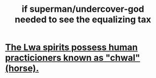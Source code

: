 :PROPERTIES:
:ID:       fa59b4e0-e73b-46bd-a465-e7038a5c5e98
:END:
#+title: if superman/undercover-god needed to see the equalizing tax
* [[https://github.com/JeffreyBenjaminBrown/public_notes_with_github-navigable_links/blob/master/voodoo_west_african_disapora_religions.org#they-possess-human-practicioners-known-as-chwal-horse][The Lwa spirits possess human practicioners known as "chwal" (horse).]]
